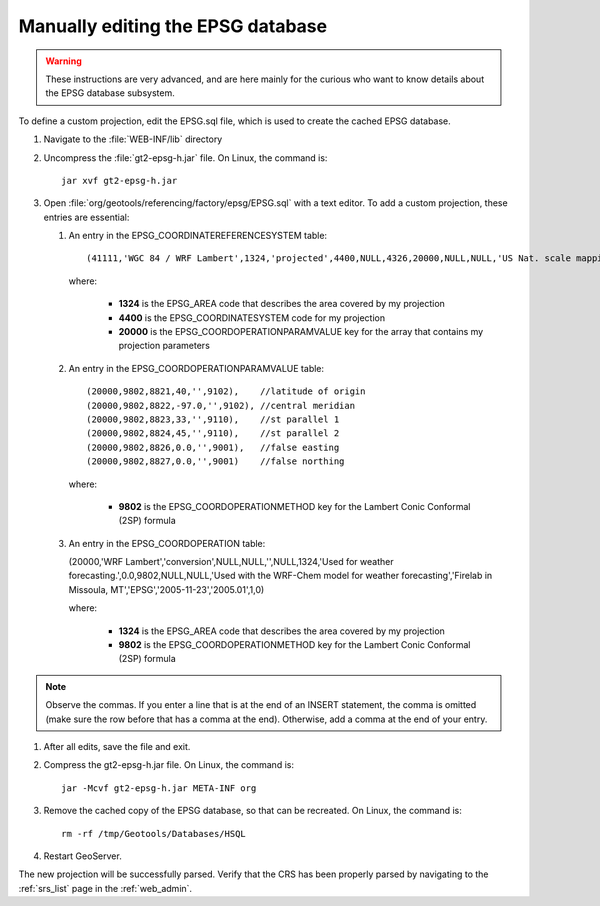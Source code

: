 .. _crs_manual_epsg:

Manually editing the EPSG database
==================================

.. warning:: These instructions are very advanced, and are here mainly for the curious who want to know details about the EPSG database subsystem.

To define a custom projection, edit the EPSG.sql file, which is used to create the cached EPSG database.

#. Navigate to the :file:`WEB-INF/lib` directory

#. Uncompress the :file:`gt2-epsg-h.jar` file.  On Linux, the command is::

      jar xvf gt2-epsg-h.jar

#. Open :file:`org/geotools/referencing/factory/epsg/EPSG.sql` with a text editor.  To add a custom projection, these entries are essential:
   
   #. An entry in the EPSG_COORDINATEREFERENCESYSTEM table::

      (41111,'WGC 84 / WRF Lambert',1324,'projected',4400,NULL,4326,20000,NULL,NULL,'US Nat. scale mapping.','Entered by Alex Petkov','Missoula Firelab WRF','WRF','2000-10-19','',1,0),

      where: 

         * **1324** is the EPSG_AREA code that describes the area covered by my projection
         * **4400** is the EPSG_COORDINATESYSTEM code for my projection
         * **20000** is the EPSG_COORDOPERATIONPARAMVALUE key for the array that contains my projection parameters

   #. An entry in the EPSG_COORDOPERATIONPARAMVALUE table::
      
      (20000,9802,8821,40,'',9102),    //latitude of origin
      (20000,9802,8822,-97.0,'',9102), //central meridian
      (20000,9802,8823,33,'',9110),    //st parallel 1
      (20000,9802,8824,45,'',9110),    //st parallel 2
      (20000,9802,8826,0.0,'',9001),   //false easting
      (20000,9802,8827,0.0,'',9001)    //false northing

      where:

         * **9802** is the EPSG_COORDOPERATIONMETHOD key for the Lambert Conic Conformal (2SP) formula

   #. An entry in the EPSG_COORDOPERATION table:

      (20000,'WRF Lambert','conversion',NULL,NULL,'',NULL,1324,'Used for weather forecasting.',0.0,9802,NULL,NULL,'Used with the WRF-Chem model for weather forecasting','Firelab in Missoula, MT','EPSG','2005-11-23','2005.01',1,0)

      where:

         * **1324** is the EPSG_AREA code that describes the area covered by my projection
         * **9802** is the EPSG_COORDOPERATIONMETHOD key for the Lambert Conic Conformal (2SP) formula

.. note:: Observe the commas. If you enter a line that is at the end of an INSERT statement, the comma is omitted (make sure the row before that has a comma at the end). Otherwise, add a comma at the end of your entry.

#. After all edits, save the file and exit.

#. Compress the gt2-epsg-h.jar file.  On Linux, the command is::

      jar -Mcvf gt2-epsg-h.jar META-INF org

#. Remove the cached copy of the EPSG database, so that can be recreated. On Linux, the command is::

      rm -rf /tmp/Geotools/Databases/HSQL

#. Restart GeoServer.

The new projection will be successfully parsed. Verify that the CRS has been properly parsed by navigating to the :ref:`srs_list` page in the :ref:`web_admin`.
